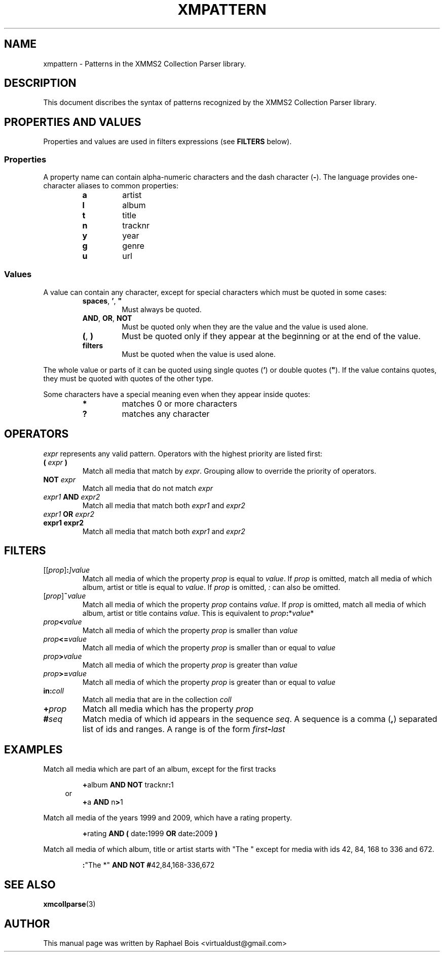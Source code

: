 .\" 
.\" XMMS2 Collection parser.
.\"
.\" xmpattern.3 - Patterns XMMS2 Collection Parser library
.\"
.\" Copyright (C) 2010 Raphaël Bois
.\"
.\" Redistribution and use in source and binary forms, with or without
.\" modification, are permitted provided that the following conditions
.\" are met:
.\" 1. Redistributions of source code must retain the above copyright
.\"    notice, this list of conditions and the following disclaimer
.\"    in this position and unchanged.
.\" 2. Redistributions in binary form must reproduce the above copyright
.\"    notice, this list of conditions and the following disclaimer in the
.\"    documentation and/or other materials provided with the distribution.
.\" 3. The name of the author may not be used to endorse or promote products
.\"    derived from this software without specific prior written permission
.\" 
.\" THIS SOFTWARE IS PROVIDED BY THE AUTHOR ``AS IS'' AND ANY EXPRESS OR
.\" IMPLIED WARRANTIES, INCLUDING, BUT NOT LIMITED TO, THE IMPLIED WARRANTIES
.\" OF MERCHANTABILITY AND FITNESS FOR A PARTICULAR PURPOSE ARE DISCLAIMED.
.\" IN NO EVENT SHALL THE AUTHOR BE LIABLE FOR ANY DIRECT, INDIRECT,
.\" INCIDENTAL, SPECIAL, EXEMPLARY, OR CONSEQUENTIAL DAMAGES (INCLUDING, BUT
.\" NOT LIMITED TO, PROCUREMENT OF SUBSTITUTE GOODS OR SERVICES; LOSS OF USE,
.\" DATA, OR PROFITS; OR BUSINESS INTERRUPTION) HOWEVER CAUSED AND ON ANY
.\" THEORY OF LIABILITY, WHETHER IN CONTRACT, STRICT LIABILITY, OR TORT
.\" (INCLUDING NEGLIGENCE OR OTHERWISE) ARISING IN ANY WAY OUT OF THE USE OF
.\" THIS SOFTWARE, EVEN IF ADVISED OF THE POSSIBILITY OF SUCH DAMAGE.
.\" 
.TH XMPATTERN 7 "Draft 0.1" "" "Draft 0.1"
.SH NAME
xmpattern - Patterns in the XMMS2 Collection Parser library.
.SH DESCRIPTION
.PP
This document discribes the syntax of patterns recognized by the XMMS2
Collection Parser library. 
.SH PROPERTIES AND VALUES
.PP
Properties and values are used in filters expressions (see \fBFILTERS\fP
below).
.SS Properties
.PP
A property name can contain alpha-numeric characters and the dash character
(\fB-\fP). The language provides one-character aliases to common properties:
.PP
.PD 0
.RS
.TP
.B a
artist
.TP
.B l
album
.TP
.B t
title
.TP
.B n
tracknr
.TP
.B y
year
.TP
.B g
genre
.TP
.B u
url
.RE
.PD
.SS Values
.PP
A value can contain any character, except for special characters which must be
quoted in some cases:
.PP
.PD 0
.RS
.TP
\fBspaces\fP, \fB'\fP, \fB"\fP
Must always be quoted.
.TP
.BR AND ", " OR ", " NOT
Must be quoted only when they are the value and the value is used alone.
.TP
.BR ( ", " )
Must be quoted only if they appear at the beginning or at the end of the value.
.TP
.B filters
Must be quoted when the value is used alone.
.RE
.PD
.PP
The whole value or parts
of it can be quoted using single quotes (\fB'\fP) or double quotes (\fB"\fP).
If the value contains quotes, they must be quoted with quotes of the other type.
.PP
Some characters have a special meaning even when they appear inside quotes:
.PP
.PD 0
.RS
.TP
.B *
matches 0 or more characters
.TP
.B ?
matches any character
.RE
.PD
.SH OPERATORS
.PP
\fIexpr\fP represents any valid pattern. Operators with the highest priority
are listed first:
.PP
.PD 0
.TP
.BI "( " expr " )"
Match all media that match by \fIexpr\fP. Grouping allow to override the
priority of operators.
.TP
.BI "NOT " expr
Match all media that do not match \fIexpr\fP
.TP
.IB expr1 " AND " expr2
Match all media that match both \fIexpr1\fP and \fIexpr2\fP
.TP
.IB expr1 " OR " expr2
.TP
.B expr1 expr2
Match all media that match both \fIexpr1\fP and \fIexpr2\fP
.PD
.SH "FILTERS"
.PP
.PD 0
.TP
.IB \fP[[\fIprop\fP]\fI :\fP]\fB value
Match all media of which the property \fIprop\fP is equal to \fIvalue\fP.
If \fIprop\fP is omitted, match all media of which album, artist or title is
equal to \fIvalue\fP. If \fIprop\fP is omitted, \fI:\fP can also be omitted.
.TP
.IB \fP[\fIprop\fP]\fI ~ value
Match all media of which the property \fIprop\fP contains \fIvalue\fP.
If \fIprop\fP is omitted, match all media of which album, artist or title
contains \fIvalue\fP. This is equivalent to \fIprop\fP\fB:\fP*\fIvalue\fP*
.TP
.IB prop "<" value
Match all media of which the property \fIprop\fP is smaller than \fIvalue\fP
.TP
.IB prop "<=" value
Match all media of which the property \fIprop\fP is smaller than or equal to
\fIvalue\fP
.TP
.IB prop ">" value
Match all media of which the property \fIprop\fP is greater than \fIvalue\fP
.TP
.IB prop ">=" value
Match all media of which the property \fIprop\fP is greater than or equal to
\fIvalue\fP
.TP
.BI in: \fIcoll\fP
Match all media that are in the collection \fIcoll\fP
.TP
.BI + prop
Match all media which has the property \fIprop\fP
.TP
.BI # seq
Match media of which id appears in the sequence \fIseq\fP. A sequence is a
comma (\fB,\fP) separated list of ids and ranges. A range is of the form
\fIfirst\fP\fB-\fP\fIlast\fP
.PD
.SH EXAMPLES
.PP
Match all media which are part of an album, except for the first tracks
.RS
.PP
\fB+\fPalbum \fBAND\fP \fBNOT\fP tracknr\fB:\fP1
.br
.in -3n
or
.in
.br
\fB+\fPa \fBAND\fP n\fB>\fP1
.RE
.sp
.PP
Match all media of the years 1999 and 2009, which have a rating property.
.RS
.PP
\fB+\fPrating \fBAND\fP \fB(\fP date\fB:\fP1999 \fBOR\fP date\fB:\fP2009 \fB)\fP
.RE
.sp
.PP
Match all media of which album, title or artist starts with "The " except for media with ids 42, 84, 168 to 336 and 672.
.RS
.PP
\fB:\fP"The *" \fBAND\fP \fBNOT\fP \fB#\fP42,84,168-336,672
.RE
.SH "SEE ALSO"
.BR xmcollparse (3)
.SH AUTHOR
This manual page was written by Raphael Bois <virtualdust@gmail.com>
